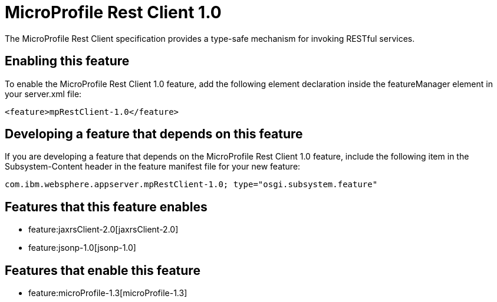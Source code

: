 = MicroProfile Rest Client 1.0
:nofooter:
The MicroProfile Rest Client specification provides a type-safe mechanism for invoking RESTful services.

== Enabling this feature
To enable the MicroProfile Rest Client 1.0 feature, add the following element declaration inside the featureManager element in your server.xml file:


----
<feature>mpRestClient-1.0</feature>
----

== Developing a feature that depends on this feature
If you are developing a feature that depends on the MicroProfile Rest Client 1.0 feature, include the following item in the Subsystem-Content header in the feature manifest file for your new feature:


[source,]
----
com.ibm.websphere.appserver.mpRestClient-1.0; type="osgi.subsystem.feature"
----

== Features that this feature enables
* feature:jaxrsClient-2.0[jaxrsClient-2.0]
* feature:jsonp-1.0[jsonp-1.0]

== Features that enable this feature
* feature:microProfile-1.3[microProfile-1.3]
